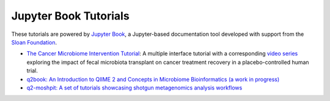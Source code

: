 Jupyter Book Tutorials
============================

These tutorials are powered by `Jupyter Book <https://jupyterbook.org/intro.html>`_,
a Jupyter-based documentation tool developed with support from the
`Sloan Foundation <https://sloan.org/grant-detail/9231>`_.

- `The Cancer Microbiome Intervention Tutorial <https://docs.qiime2.org/jupyterbooks/cancer-microbiome-intervention-tutorial/>`_: A multiple interface tutorial with a corresponding `video series <https://youtube.com/playlist?list=PLbVDKwGpb3XmvnTrU40zHRT7NZWWVNUpt>`_ exploring the impact of fecal microbiota transplant on cancer treatment recovery in a placebo-controlled human trial.
- `q2book: An Introduction to QIIME 2 and Concepts in Microbiome Bioinformatics (a work in progress) <https://gregcaporaso.github.io/q2book/front-matter/preface.html>`_
- `q2-moshpit: A set of tutorials showcasing shotgun metagenomics analysis workflows <https://bokulich-lab.github.io/moshpit-docs>`_
